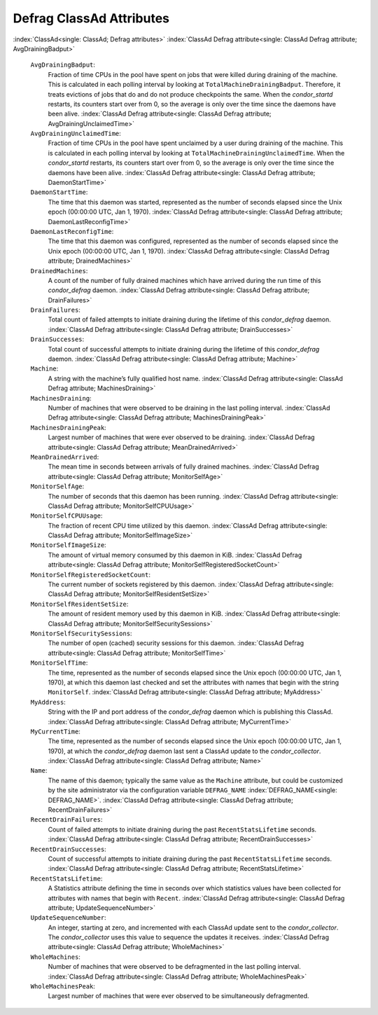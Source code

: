       

Defrag ClassAd Attributes
=========================

:index:`ClassAd<single: ClassAd; Defrag attributes>`
:index:`ClassAd Defrag attribute<single: ClassAd Defrag attribute; AvgDrainingBadput>`

 ``AvgDrainingBadput``:
    Fraction of time CPUs in the pool have spent on jobs that were
    killed during draining of the machine. This is calculated in each
    polling interval by looking at ``TotalMachineDrainingBadput``.
    Therefore, it treats evictions of jobs that do and do not produce
    checkpoints the same. When the *condor\_startd* restarts, its
    counters start over from 0, so the average is only over the time
    since the daemons have been alive.
    :index:`ClassAd Defrag attribute<single: ClassAd Defrag attribute; AvgDrainingUnclaimedTime>`
 ``AvgDrainingUnclaimedTime``:
    Fraction of time CPUs in the pool have spent unclaimed by a user
    during draining of the machine. This is calculated in each polling
    interval by looking at ``TotalMachineDrainingUnclaimedTime``. When
    the *condor\_startd* restarts, its counters start over from 0, so
    the average is only over the time since the daemons have been alive.
    :index:`ClassAd Defrag attribute<single: ClassAd Defrag attribute; DaemonStartTime>`
 ``DaemonStartTime``:
    The time that this daemon was started, represented as the number of
    seconds elapsed since the Unix epoch (00:00:00 UTC, Jan 1, 1970).
    :index:`ClassAd Defrag attribute<single: ClassAd Defrag attribute; DaemonLastReconfigTime>`
 ``DaemonLastReconfigTime``:
    The time that this daemon was configured, represented as the number
    of seconds elapsed since the Unix epoch (00:00:00 UTC, Jan 1, 1970).
    :index:`ClassAd Defrag attribute<single: ClassAd Defrag attribute; DrainedMachines>`
 ``DrainedMachines``:
    A count of the number of fully drained machines which have arrived
    during the run time of this *condor\_defrag* daemon.
    :index:`ClassAd Defrag attribute<single: ClassAd Defrag attribute; DrainFailures>`
 ``DrainFailures``:
    Total count of failed attempts to initiate draining during the
    lifetime of this *condor\_defrag* daemon.
    :index:`ClassAd Defrag attribute<single: ClassAd Defrag attribute; DrainSuccesses>`
 ``DrainSuccesses``:
    Total count of successful attempts to initiate draining during the
    lifetime of this *condor\_defrag* daemon.
    :index:`ClassAd Defrag attribute<single: ClassAd Defrag attribute; Machine>`
 ``Machine``:
    A string with the machine’s fully qualified host name.
    :index:`ClassAd Defrag attribute<single: ClassAd Defrag attribute; MachinesDraining>`
 ``MachinesDraining``:
    Number of machines that were observed to be draining in the last
    polling interval.
    :index:`ClassAd Defrag attribute<single: ClassAd Defrag attribute; MachinesDrainingPeak>`
 ``MachinesDrainingPeak``:
    Largest number of machines that were ever observed to be draining.
    :index:`ClassAd Defrag attribute<single: ClassAd Defrag attribute; MeanDrainedArrived>`
 ``MeanDrainedArrived``:
    The mean time in seconds between arrivals of fully drained machines.
    :index:`ClassAd Defrag attribute<single: ClassAd Defrag attribute; MonitorSelfAge>`
 ``MonitorSelfAge``:
    The number of seconds that this daemon has been running.
    :index:`ClassAd Defrag attribute<single: ClassAd Defrag attribute; MonitorSelfCPUUsage>`
 ``MonitorSelfCPUUsage``:
    The fraction of recent CPU time utilized by this daemon.
    :index:`ClassAd Defrag attribute<single: ClassAd Defrag attribute; MonitorSelfImageSize>`
 ``MonitorSelfImageSize``:
    The amount of virtual memory consumed by this daemon in KiB.
    :index:`ClassAd Defrag attribute<single: ClassAd Defrag attribute; MonitorSelfRegisteredSocketCount>`
 ``MonitorSelfRegisteredSocketCount``:
    The current number of sockets registered by this daemon.
    :index:`ClassAd Defrag attribute<single: ClassAd Defrag attribute; MonitorSelfResidentSetSize>`
 ``MonitorSelfResidentSetSize``:
    The amount of resident memory used by this daemon in KiB.
    :index:`ClassAd Defrag attribute<single: ClassAd Defrag attribute; MonitorSelfSecuritySessions>`
 ``MonitorSelfSecuritySessions``:
    The number of open (cached) security sessions for this daemon.
    :index:`ClassAd Defrag attribute<single: ClassAd Defrag attribute; MonitorSelfTime>`
 ``MonitorSelfTime``:
    The time, represented as the number of seconds elapsed since the
    Unix epoch (00:00:00 UTC, Jan 1, 1970), at which this daemon last
    checked and set the attributes with names that begin with the string
    ``MonitorSelf``.
    :index:`ClassAd Defrag attribute<single: ClassAd Defrag attribute; MyAddress>`
 ``MyAddress``:
    String with the IP and port address of the *condor\_defrag* daemon
    which is publishing this ClassAd.
    :index:`ClassAd Defrag attribute<single: ClassAd Defrag attribute; MyCurrentTime>`
 ``MyCurrentTime``:
    The time, represented as the number of seconds elapsed since the
    Unix epoch (00:00:00 UTC, Jan 1, 1970), at which the
    *condor\_defrag* daemon last sent a ClassAd update to the
    *condor\_collector*.
    :index:`ClassAd Defrag attribute<single: ClassAd Defrag attribute; Name>`
 ``Name``:
    The name of this daemon; typically the same value as the ``Machine``
    attribute, but could be customized by the site administrator via the
    configuration variable ``DEFRAG_NAME`` :index:`DEFRAG_NAME<single: DEFRAG_NAME>`.
    :index:`ClassAd Defrag attribute<single: ClassAd Defrag attribute; RecentDrainFailures>`
 ``RecentDrainFailures``:
    Count of failed attempts to initiate draining during the past
    ``RecentStatsLifetime`` seconds.
    :index:`ClassAd Defrag attribute<single: ClassAd Defrag attribute; RecentDrainSuccesses>`
 ``RecentDrainSuccesses``:
    Count of successful attempts to initiate draining during the past
    ``RecentStatsLifetime`` seconds.
    :index:`ClassAd Defrag attribute<single: ClassAd Defrag attribute; RecentStatsLifetime>`
 ``RecentStatsLifetime``:
    A Statistics attribute defining the time in seconds over which
    statistics values have been collected for attributes with names that
    begin with ``Recent``.
    :index:`ClassAd Defrag attribute<single: ClassAd Defrag attribute; UpdateSequenceNumber>`
 ``UpdateSequenceNumber``:
    An integer, starting at zero, and incremented with each ClassAd
    update sent to the *condor\_collector*. The *condor\_collector* uses
    this value to sequence the updates it receives.
    :index:`ClassAd Defrag attribute<single: ClassAd Defrag attribute; WholeMachines>`
 ``WholeMachines``:
    Number of machines that were observed to be defragmented in the last
    polling interval.
    :index:`ClassAd Defrag attribute<single: ClassAd Defrag attribute; WholeMachinesPeak>`
 ``WholeMachinesPeak``:
    Largest number of machines that were ever observed to be
    simultaneously defragmented.

      
